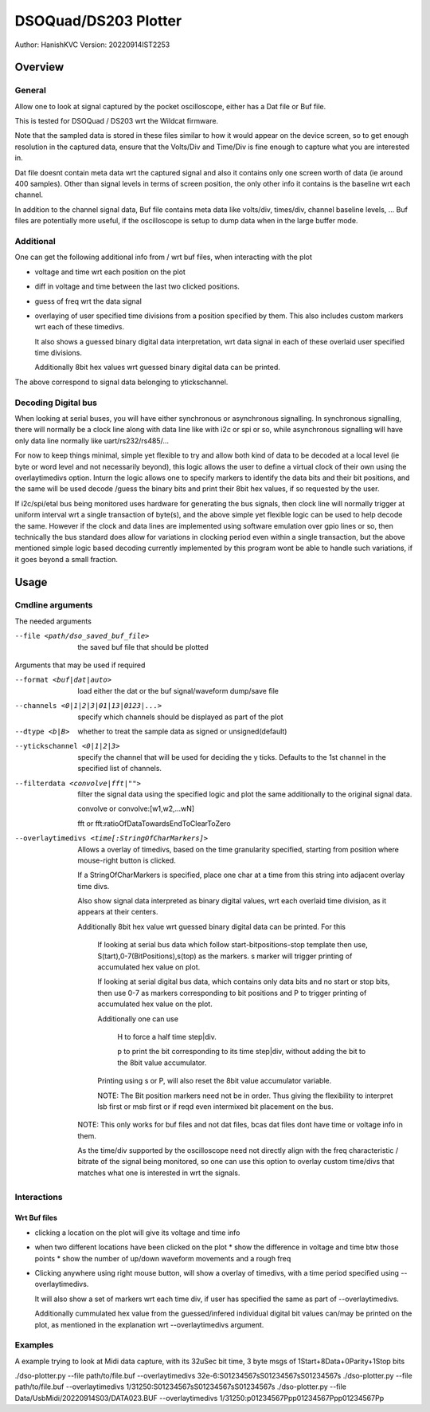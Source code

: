 #######################
DSOQuad/DS203 Plotter
#######################
Author: HanishKVC
Version: 20220914IST2253


Overview
##########

General
=========

Allow one to look at signal captured by the pocket oscilloscope, either
has a Dat file or Buf file.

This is tested for DSOQuad / DS203 wrt the Wildcat firmware.

Note that the sampled data is stored in these files similar to how it
would appear on the device screen, so to get enough resolution in the
captured data, ensure that the Volts/Div and Time/Div is fine enough
to capture what you are interested in.

Dat file doesnt contain meta data wrt the captured signal and also it
contains only one screen worth of data (ie around 400 samples). Other
than signal levels in terms of screen position, the only other info
it contains is the baseline wrt each channel.

In addition to the channel signal data, Buf file contains meta data like
volts/div, times/div, channel baseline levels, ...
Buf files are potentially more useful, if the oscilloscope is setup to
dump data when in the large buffer mode.


Additional
============

One can get the following additional info from / wrt buf files, when
interacting with the plot

* voltage and time wrt each position on the plot

* diff in voltage and time between the last two clicked positions.

* guess of freq wrt the data signal

* overlaying of user specified time divisions from a position specified
  by them. This also includes custom markers wrt each of these timedivs.

  It also shows a guessed binary digital data interpretation, wrt data
  signal in each of these overlaid user specified time divisions.

  Additionally 8bit hex values wrt guessed binary digital data can be
  printed.

The above correspond to signal data belonging to ytickschannel.


Decoding Digital bus
=======================

When looking at serial buses, you will have either synchronous or asynchronous
signalling. In synchronous signalling, there will normally be a clock line along
with data line like with i2c or spi or so, while asynchronous signalling will
have only data line normally like uart/rs232/rs485/...

For now to keep things minimal, simple yet flexible to try and allow both kind of
data to be decoded at a local level (ie byte or word level and not necessarily
beyond), this logic allows the user to define a virtual clock of their own using
the overlaytimedivs option. Inturn the logic allows one to specify markers to
identify the data bits and their bit positions, and the same will be used decode
/guess the binary bits and print their 8bit hex values, if so requested by the
user.

If i2c/spi/etal bus being monitored uses hardware for generating the bus signals,
then clock line will normally trigger at uniform interval wrt a single transaction
of byte(s), and the above simple yet flexible logic can be used to help decode the
same. However if the clock and data lines are implemented using software emulation
over gpio lines or so, then technically the bus standard does allow for variations
in clocking period even within a single transaction, but the above mentioned simple
logic based decoding currently implemented by this program wont be able to handle
such variations, if it goes beyond a small fraction.


Usage
########

Cmdline arguments
===================

The needed arguments

--file <path/dso_saved_buf_file>

  the saved buf file that should be plotted

Arguments that may be used if required

--format <buf|dat|auto>

  load either the dat or the buf signal/waveform dump/save file

--channels <0|1|2|3|01|13|0123|...>

  specify which channels should be displayed as part of the plot

--dtype <b|B>

  whether to treat the sample data as signed or unsigned(default)

--ytickschannel <0|1|2|3>

  specify the channel that will be used for deciding the y ticks.
  Defaults to the 1st channel in the specified list of channels.

--filterdata <convolve|fft|"">

  filter the signal data using the specified logic and plot the
  same additionally to the original signal data.

  convolve or convolve:[w1,w2,...wN]

  fft or fft:ratioOfDataTowardsEndToClearToZero

--overlaytimedivs <time[:StringOfCharMarkers]>

  Allows a overlay of timedivs, based on the time granularity
  specified, starting from position where mouse-right button is
  clicked.

  If a StringOfCharMarkers is specified, place one char at a time
  from this string into adjacent overlay time divs.

  Also show signal data interpreted as binary digital values, wrt
  each overlaid time division, as it appears at their centers.

  Additionally 8bit hex value wrt guessed binary digital data can be
  printed. For this

    If looking at serial bus data which follow start-bitpositions-stop
    template then use, S(tart),0-7(BitPositions),s(top) as the markers.
    s marker will trigger printing of accumulated hex value on plot.

    If looking at serial digital bus data, which contains only data bits
    and no start or stop bits, then use 0-7 as markers corresponding
    to bit positions and P to trigger printing of accumulated hex value
    on the plot.

    Additionally one can use

      H to force a half time step|div.

      p to print the bit corresponding to its time step|div,
      without adding the bit to the 8bit value accumulator.

    Printing using s or P, will also reset the 8bit value accumulator
    variable.

    NOTE: The Bit position markers need not be in order. Thus giving
    the flexibility to interpret lsb first or msb first or if reqd
    even intermixed bit placement on the bus.


  NOTE: This only works for buf files and not dat files, bcas dat
  files dont have time or voltage info in them.

  As the time/div supported by the oscilloscope need not directly
  align with the freq characteristic / bitrate of the signal being
  monitored, so one can use this option to overlay custom time/divs
  that matches what one is interested in wrt the signals.


Interactions
=============

Wrt Buf files
+++++++++++++++

* clicking a location on the plot will give its voltage and time info

* when two different locations have been clicked on the plot
  * show the difference in voltage and time btw those points
  * show the number of up/down waveform movements and a rough freq

* Clicking anywhere using right mouse button, will show a overlay of
  timedivs, with a time period specified using --overlaytimedivs.

  It will also show a set of markers wrt each time div, if user has
  specified the same as part of --overlaytimedivs.

  Additionally cummulated hex value from the guessed/infered individual
  digital bit values can/may be printed on the plot, as mentioned in
  the explanation wrt --overlaytimedivs argument.



Examples
==========

A example trying to look at Midi data capture, with its 32uSec bit time, 3 byte msgs of 1Start+8Data+0Parity+1Stop bits

./dso-plotter.py --file path/to/file.buf --overlaytimedivs 32e-6:S01234567sS01234567sS01234567s
./dso-plotter.py --file path/to/file.buf --overlaytimedivs 1/31250:S01234567sS01234567sS01234567s
./dso-plotter.py --file Data/UsbMidi/20220914S03/DATA023.BUF --overlaytimedivs 1/31250:p01234567Ppp01234567Ppp01234567Pp

